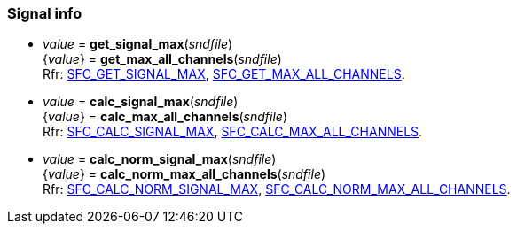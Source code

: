 
=== Signal info

[[get_signal_max]]
* _value_ = *get_signal_max*(_sndfile_) +
{_value_} = *get_max_all_channels*(_sndfile_) +
[small]#Rfr: https://libsndfile.github.io/libsndfile/command.html#sfc_get_signal_max[SFC_GET_SIGNAL_MAX],
https://libsndfile.github.io/libsndfile/command.html#sfc_get_max_all_channels[SFC_GET_MAX_ALL_CHANNELS].#

[[calc_signal_max]]
* _value_ = *calc_signal_max*(_sndfile_) +
{_value_} = *calc_max_all_channels*(_sndfile_) +
[small]#Rfr: https://libsndfile.github.io/libsndfile/command.html#sfc_calc_signal_max[SFC_CALC_SIGNAL_MAX],
https://libsndfile.github.io/libsndfile/command.html#sfc_calc_max_all_channels[SFC_CALC_MAX_ALL_CHANNELS].#

[[calc_norm_signal_max]]
* _value_ = *calc_norm_signal_max*(_sndfile_) +
{_value_} = *calc_norm_max_all_channels*(_sndfile_) +
[small]#Rfr: https://libsndfile.github.io/libsndfile/command.html#sfc_calc_norm_signal_max[SFC_CALC_NORM_SIGNAL_MAX],
https://libsndfile.github.io/libsndfile/command.html#sfc_calc_norm_max_all_channels[SFC_CALC_NORM_MAX_ALL_CHANNELS].#

////
[[]]
* **(_sndfile_) +
[small]#Rfr: https://libsndfile.github.io/libsndfile/api.html#[sf_].#

[[]]
* **(_sndfile_) +
[small]#Rfr: https://libsndfile.github.io/libsndfile/command.html#sfc_[].#

////

